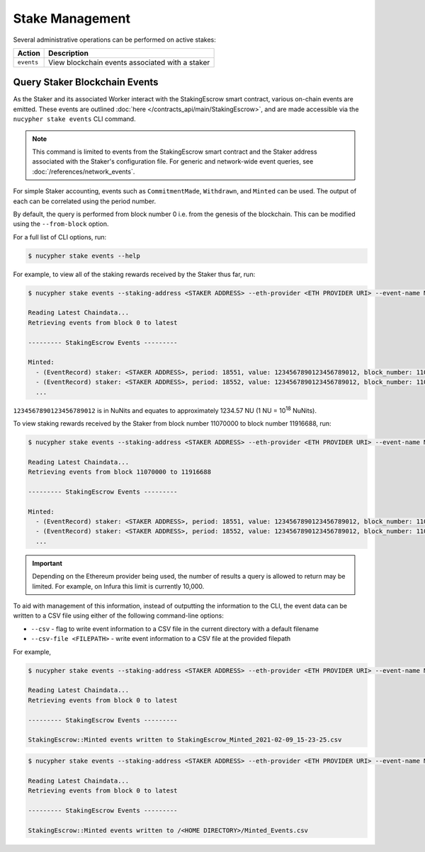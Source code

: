 .. _stake-management:

Stake Management
----------------

Several administrative operations can be performed on active stakes:

+----------------------+-------------------------------------------------------------------------------+
| Action               |  Description                                                                  |
+======================+===============================================================================+
|  ``events``          | View blockchain events associated with a staker                               |
+----------------------+-------------------------------------------------------------------------------+


Query Staker Blockchain Events
~~~~~~~~~~~~~~~~~~~~~~~~~~~~~~

As the Staker and its associated Worker interact with the StakingEscrow smart contract, various on-chain events
are emitted. These events are outlined :doc:`here </contracts_api/main/StakingEscrow>`, and are made accessible via the
``nucypher stake events`` CLI command.


.. note::

    This command is limited to events from the StakingEscrow smart contract and the Staker address associated with
    the Staker's configuration file. For generic and network-wide event queries,
    see :doc:`/references/network_events`.


For simple Staker accounting, events such as ``CommitmentMade``, ``Withdrawn``, and ``Minted`` can
be used. The output of each can be correlated using the period number.

By default, the query is performed from block number 0 i.e. from the genesis of the blockchain. This can be modified
using the ``--from-block`` option.


For a full list of CLI options, run:

.. code::

    $ nucypher stake events --help


For example, to view all of the staking rewards received by the Staker thus far, run:

.. code::

    $ nucypher stake events --staking-address <STAKER ADDRESS> --eth-provider <ETH PROVIDER URI> --event-name Minted

    Reading Latest Chaindata...
    Retrieving events from block 0 to latest

    --------- StakingEscrow Events ---------

    Minted:
      - (EventRecord) staker: <STAKER ADDRESS>, period: 18551, value: 1234567890123456789012, block_number: 11070103
      - (EventRecord) staker: <STAKER ADDRESS>, period: 18552, value: 1234567890123456789012, block_number: 11076964
      ...

``1234567890123456789012`` is in NuNits and equates to approximately 1234.57 NU (1 NU = 10\ :sup:`18` NuNits).


To view staking rewards received by the Staker from block number 11070000 to block number 11916688, run:

.. code::

    $ nucypher stake events --staking-address <STAKER ADDRESS> --eth-provider <ETH PROVIDER URI> --event-name Minted --from-block 11070000 --to-block 11916688

    Reading Latest Chaindata...
    Retrieving events from block 11070000 to 11916688

    --------- StakingEscrow Events ---------

    Minted:
      - (EventRecord) staker: <STAKER ADDRESS>, period: 18551, value: 1234567890123456789012, block_number: 11070103
      - (EventRecord) staker: <STAKER ADDRESS>, period: 18552, value: 1234567890123456789012, block_number: 11076964
      ...


.. important::

    Depending on the Ethereum provider being used, the number of results a query is allowed to return may be limited.
    For example, on Infura this limit is currently 10,000.


To aid with management of this information, instead of outputting the information to the CLI, the event data can
be written to a CSV file using either of the following command-line options:

* ``--csv`` - flag to write event information to a CSV file in the current directory with a default filename
* ``--csv-file <FILEPATH>`` - write event information to a CSV file at the provided filepath

For example,

.. code::

    $ nucypher stake events --staking-address <STAKER ADDRESS> --eth-provider <ETH PROVIDER URI> --event-name Minted --csv

    Reading Latest Chaindata...
    Retrieving events from block 0 to latest

    --------- StakingEscrow Events ---------

    StakingEscrow::Minted events written to StakingEscrow_Minted_2021-02-09_15-23-25.csv


.. code::

    $ nucypher stake events --staking-address <STAKER ADDRESS> --eth-provider <ETH PROVIDER URI> --event-name Minted --csv-file ~/Minted_Events.csv

    Reading Latest Chaindata...
    Retrieving events from block 0 to latest

    --------- StakingEscrow Events ---------

    StakingEscrow::Minted events written to /<HOME DIRECTORY>/Minted_Events.csv
